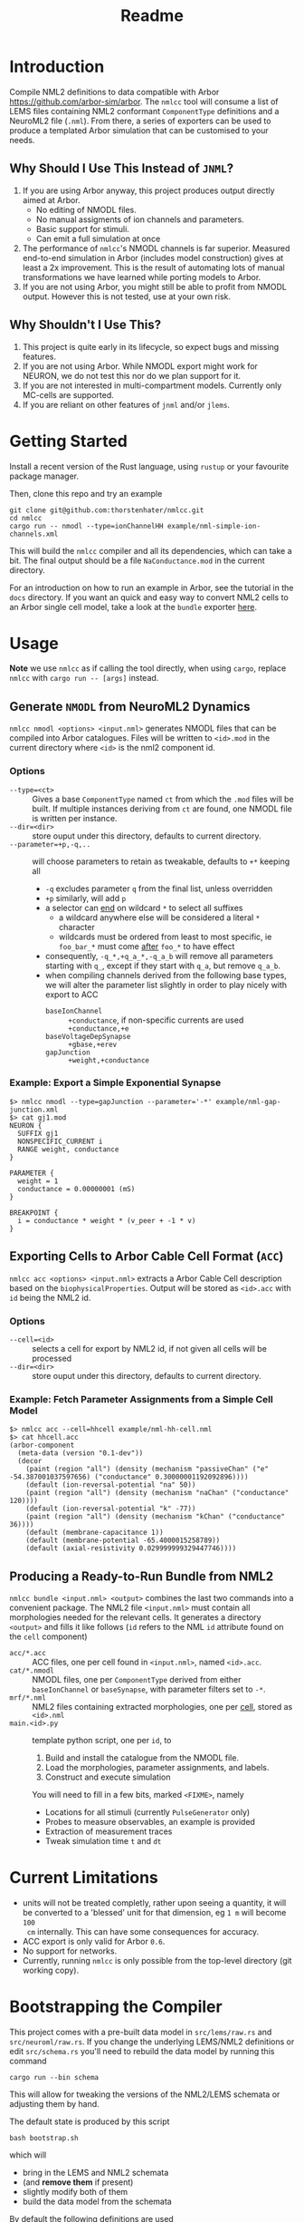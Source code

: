 #+TITLE: Readme

* Introduction

Compile NML2 definitions to data compatible with Arbor
https://github.com/arbor-sim/arbor. The ~nmlcc~ tool will consume a list of LEMS
files containing NML2 conformant ~ComponentType~ definitions and a NeuroML2 file
(~.nml~). From there, a series of exporters can be used to produce a templated
Arbor simulation that can be customised to your needs.

** Why Should I Use This Instead of =JNML=?

1. If you are using Arbor anyway, this project produces output directly aimed at
   Arbor.
   - No editing of NMODL files.
   - No manual assigments of ion channels and parameters.
   - Basic support for stimuli.
   - Can emit a full simulation at once
2. The performance of =nmlcc='s NMODL channels is far superior. Measured
   end-to-end simulation in Arbor (includes model construction) gives at least a
   2x improvement. This is the result of automating lots of manual
   transformations we have learned while porting models to Arbor.
3. If you are not using Arbor, you might still be able to profit from NMODL
   output. However this is not tested, use at your own risk.

** Why Shouldn't I Use This?

1. This project is quite early in its lifecycle, so expect bugs and missing
   features.
2. If you are not using Arbor. While NMODL export might work for NEURON, we do
   not test this nor do we plan support for it.
3. If you are not interested in multi-compartment models. Currently only
   MC-cells are supported.
4. If you are reliant on other features of =jnml= and/or =jlems=.

* Getting Started

Install a recent version of the Rust language, using =rustup= or your favourite
package manager.

Then, clone this repo and try an example
#+begin_src shell
git clone git@github.com:thorstenhater/nmlcc.git
cd nmlcc
cargo run -- nmodl --type=ionChannelHH example/nml-simple-ion-channels.xml
#+end_src
This will build the =nmlcc= compiler and all its dependencies, which can take
a bit. The final output should be a file ~NaConductance.mod~ in the current
directory.

For an introduction on how to run an example in Arbor, see the tutorial in the
=docs= directory. If you want an quick and easy way to convert NML2 cells to an
Arbor single cell model, take a look at the =bundle= exporter [[https://github.com/thorstenhater/nmlcc#producing-a-ready-to-run-bundle-from-nml2-bundle][here]].

* Usage

*Note* we use =nmlcc= as if calling the tool directly, when using =cargo=,
replace =nmlcc= with =cargo run -- [args]= instead.

** Generate =NMODL= from NeuroML2 Dynamics

=nmlcc nmodl <options> <input.nml>= generates NMODL files that can be compiled
into Arbor catalogues. Files will be written to =<id>.mod= in the current
directory where =<id>= is the nml2 component id.

*** Options
- =--type=<ct>= :: Gives a base =ComponentType= named =ct= from which the =.mod=
  files will be built. If multiple instances deriving from =ct= are found, one
  NMODL file is written per instance.
- =--dir=<dir>= :: store ouput under this directory, defaults to current directory.
- =--parameter=+p,-q,..= :: will choose parameters to retain as tweakable,
  defaults to =+*= keeping all
  - =-q= excludes parameter =q= from the final list, unless overridden
  - =+p= similarly, will add =p=
  - a selector can _end_ on wildcard =*= to select all suffixes
    - a wildcard anywhere else will be considered a literal =*= character
    - wildcards must be ordered from least to most specific, ie =foo_bar_*= must
      come _after_ =foo_*= to have effect
  - consequently, =-q_*,+q_a_*,-q_a_b= will remove all parameters starting with =q_=,
    except if they start with =q_a=, but remove =q_a_b=.
  - when compiling channels derived from the following base types, we will alter
    the parameter list slightly in order to play nicely with export to ACC
    - =baseIonChannel= :: =+conductance=, if non-specific currents are used
      =+conductance,+e=
    - =baseVoltageDepSynapse= :: =+gbase,+erev=
    - =gapJunction= :: =+weight,+conductance=

*** Example: Export a Simple Exponential Synapse

#+begin_src shell
$> nmlcc nmodl --type=gapJunction --parameter='-*' example/nml-gap-junction.xml
$> cat gj1.mod
NEURON {
  SUFFIX gj1
  NONSPECIFIC_CURRENT i
  RANGE weight, conductance
}

PARAMETER {
  weight = 1
  conductance = 0.00000001 (mS)
}

BREAKPOINT {
  i = conductance * weight * (v_peer + -1 * v)
}
#+end_src

** Exporting Cells to Arbor Cable Cell Format (=ACC=)

=nmlcc acc <options> <input.nml>= extracts a Arbor Cable Cell description based
on the =biophysicalProperties=. Output will be stored as =<id>.acc= with =id=
being the NML2 id.

*** Options
- =--cell=<id>= :: selects a cell for export by NML2 id, if not given all cells
  will be processed
- =--dir=<dir>= :: store ouput under this directory, defaults to current directory.

*** Example: Fetch Parameter Assignments from a Simple Cell Model

#+begin_src shell
$> nmlcc acc --cell=hhcell example/nml-hh-cell.nml
$> cat hhcell.acc
(arbor-component
  (meta-data (version "0.1-dev"))
  (decor
    (paint (region "all") (density (mechanism "passiveChan" ("e" -54.387001037597656) ("conductance" 0.30000001192092896))))
    (default (ion-reversal-potential "na" 50))
    (paint (region "all") (density (mechanism "naChan" ("conductance" 120))))
    (default (ion-reversal-potential "k" -77))
    (paint (region "all") (density (mechanism "kChan" ("conductance" 36))))
    (default (membrane-capacitance 1))
    (default (membrane-potential -65.4000015258789))
    (default (axial-resistivity 0.029999999329447746))))
#+end_src

** Producing a Ready-to-Run Bundle from NML2

=nmlcc bundle <input.nml> <output>= combines the last two commands into a
convenient package. The NML2 file =<input.nml>= must contain all morphologies
needed for the relevant cells. It generates a directory =<output>= and fills it
like follows (=id= refers to the NML ~id~ attribute found on the ~cell~
component)
- =acc/*.acc=   :: ACC files, one per cell found in =<input.nml>=, named =<id>.acc=.
- =cat/*.nmodl= :: NMODL files, one per ~ComponentType~ derived from either
  =baseIonChannel= or =baseSynapse=, with parameter filters set to =-*=.
- =mrf/*.nml=   :: NML2 files containing extracted morphologies, one per _cell_, stored
  as =<id>.nml=
- =main.<id>.py= :: template python script, one per =id=, to
  1. Build and install the catalogue from the NMODL file.
  2. Load the morphologies, parameter assignments, and labels.
  3. Construct and execute simulation
  You will need to fill in a few bits, marked ~<FIXME>~, namely
  - Locations for all stimuli (currently =PulseGenerator= only)
  - Probes to measure observables, an example is provided
  - Extraction of measurement traces
  - Tweak simulation time =t= and =dt=

* Current Limitations
- units will not be treated completly, rather upon seeing a quantity, it will be
  converted to a 'blessed' unit for that dimension, eg ~1 m~ will become ~100
  cm~ internally. This can have some consequences for accuracy.
- ACC export is only valid for Arbor =0.6=.
- No support for networks.
- Currently, running =nmlcc= is only possible from the top-level directory (git
  working copy).

* Bootstrapping the Compiler

This project comes with a pre-built data model in =src/lems/raw.rs= and
=src/neuroml/raw.rs=. If you change the underlying LEMS/NML2 definitions or edit
=src/schema.rs= you'll need to rebuild the data model by running this command
#+begin_src shell
cargo run --bin schema
#+end_src
This will allow for tweaking the versions of the NML2/LEMS schemata or adjusting
them by hand.

The default state is produced by this script
#+begin_src shell
bash bootstrap.sh
#+end_src
which will
- bring in the LEMS and NML2 schemata
- (and *remove them* if present)
- slightly modify both of them
- build the data model from the schemata

By default the following definitions are used
- NML2 :: =development= branch; XSD ~v2.2~
- LEMS :: =development= branch; XSD ~v0.7.6~

Afterwards, you will need to re-compile the =nmlcc= binary (=cargo build= or
=cargo run=).
